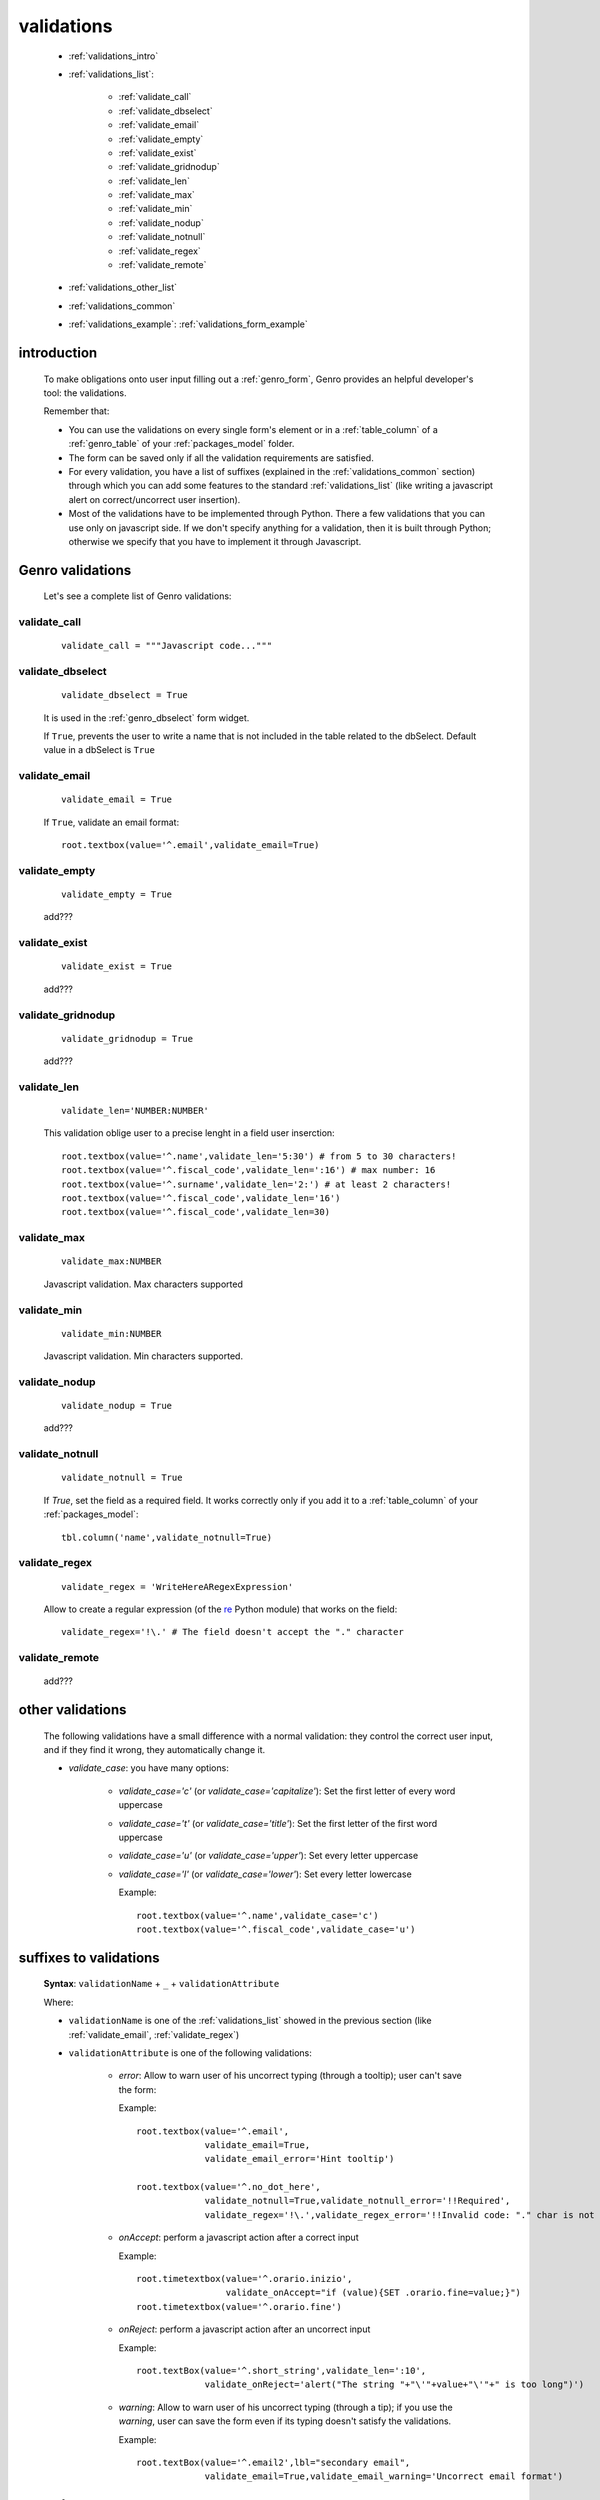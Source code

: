 .. _genro_validations:

===========
validations
===========
    
    * :ref:`validations_intro`
    * :ref:`validations_list`:
    
        * :ref:`validate_call`
        * :ref:`validate_dbselect`
        * :ref:`validate_email`
        * :ref:`validate_empty`
        * :ref:`validate_exist`
        * :ref:`validate_gridnodup`
        * :ref:`validate_len`
        * :ref:`validate_max`
        * :ref:`validate_min`
        * :ref:`validate_nodup`
        * :ref:`validate_notnull`
        * :ref:`validate_regex`
        * :ref:`validate_remote`
        
    * :ref:`validations_other_list`
    * :ref:`validations_common`
    * :ref:`validations_example`: :ref:`validations_form_example`

.. _validations_intro:

introduction
============

    To make obligations onto user input filling out a :ref:`genro_form`,
    Genro provides an helpful developer's tool: the validations.
    
    Remember that:
    
    * You can use the validations on every single form's element or in a :ref:`table_column`
      of a :ref:`genro_table` of your :ref:`packages_model` folder.
    * The form can be saved only if all the validation requirements are satisfied.
    * For every validation, you have a list of suffixes (explained in the
      :ref:`validations_common` section) through which you can add some features
      to the standard :ref:`validations_list` (like writing a javascript alert on
      correct/uncorrect user insertion).
    * Most of the validations have to be implemented through Python. There a few
      validations that you can use only on javascript side. If we don't specify
      anything for a validation, then it is built through Python; otherwise we specify
      that you have to implement it through Javascript.
      
.. _validations_list:

Genro validations
=================

    Let's see a complete list of Genro validations:
    
.. _validate_call:
    
validate_call
-------------
    
    ::
    
        validate_call = """Javascript code..."""
    
.. _validate_dbselect:
    
validate_dbselect
-----------------
    
    ::
    
        validate_dbselect = True
    
    It is used in the :ref:`genro_dbselect` form widget.
    
    If ``True``, prevents the user to write a name that is not included in the
    table related to the dbSelect. Default value in a dbSelect is ``True``
    
.. _validate_email:
    
validate_email
--------------
    
    ::
    
        validate_email = True
    
    If ``True``, validate an email format::
    
        root.textbox(value='^.email',validate_email=True)
        
.. _validate_empty:
    
validate_empty
--------------
    
    ::
    
        validate_empty = True
        
    add???
    
.. _validate_exist:
    
validate_exist
--------------
    
    ::
    
        validate_exist = True
        
    add???
    
.. _validate_gridnodup:
    
validate_gridnodup
------------------
    
    ::
    
        validate_gridnodup = True
        
    add???
    
.. _validate_len:
    
validate_len
--------------
    
    ::
    
        validate_len='NUMBER:NUMBER'
        
    This validation oblige user to a precise lenght in a field user inserction::
    
        root.textbox(value='^.name',validate_len='5:30') # from 5 to 30 characters!
        root.textbox(value='^.fiscal_code',validate_len=':16') # max number: 16
        root.textbox(value='^.surname',validate_len='2:') # at least 2 characters!
        root.textbox(value='^.fiscal_code',validate_len='16')
        root.textbox(value='^.fiscal_code',validate_len=30)
        
.. _validate_max:
    
validate_max
------------
    
    ::
    
        validate_max:NUMBER
        
    Javascript validation. Max characters supported
    
.. _validate_min:
    
validate_min
------------

    ::
    
        validate_min:NUMBER
    
    Javascript validation. Min characters supported.
    
.. _validate_nodup:
    
validate_nodup
--------------
    
    ::
    
        validate_nodup = True
        
    add???
    
.. _validate_notnull:
    
validate_notnull
----------------
    
    ::
    
        validate_notnull = True
    
    If `True`, set the field as a required field. It works correctly only if you add
    it to a :ref:`table_column` of your :ref:`packages_model`::
    
        tbl.column('name',validate_notnull=True)
        
    .. _validate_regex:
    
validate_regex
--------------
    
    ::
    
        validate_regex = 'WriteHereARegexExpression'
        
    Allow to create a regular expression (of the re_ Python module) that works on the field::
        
        validate_regex='!\.' # The field doesn't accept the "." character
        
    .. _re: http://docs.python.org/library/re.html
    
.. _validate_remote:
    
validate_remote
---------------

    add???
    
.. _validations_other_list:

other validations
=================
    
    The following validations have a small difference with a normal validation: they control
    the correct user input, and if they find it wrong, they automatically change it.
    
    * *validate_case*: you have many options:
    
        * *validate_case='c'* (or *validate_case='capitalize'*): Set the first letter
          of every word uppercase
        * *validate_case='t'* (or *validate_case='title'*): Set the first letter of
          the first word uppercase
        * *validate_case='u'* (or *validate_case='upper'*): Set every letter uppercase
        * *validate_case='l'* (or *validate_case='lower'*): Set every letter lowercase
        
          Example::
          
            root.textbox(value='^.name',validate_case='c')
            root.textbox(value='^.fiscal_code',validate_case='u')
          
.. _validations_common:
    
suffixes to validations
=======================
    
    **Syntax**: ``validationName`` + ``_`` + ``validationAttribute``
    
    Where:
    
    * ``validationName`` is one of the :ref:`validations_list` showed in the previous
      section (like :ref:`validate_email`, :ref:`validate_regex`)
    * ``validationAttribute`` is one of the following validations:
    
        * *error*: Allow to warn user of his uncorrect typing (through a tooltip); user can't save the form::
          
          Example::
          
            root.textbox(value='^.email',
                         validate_email=True,
                         validate_email_error='Hint tooltip')
                         
            root.textbox(value='^.no_dot_here',
                         validate_notnull=True,validate_notnull_error='!!Required',
                         validate_regex='!\.',validate_regex_error='!!Invalid code: "." char is not allowed')
                         
        * *onAccept*: perform a javascript action after a correct input
        
          Example::
          
            root.timetextbox(value='^.orario.inizio',
                             validate_onAccept="if (value){SET .orario.fine=value;}")
            root.timetextbox(value='^.orario.fine')
            
        * *onReject*: perform a javascript action after an uncorrect input
        
          Example::
          
            root.textBox(value='^.short_string',validate_len=':10',
                         validate_onReject='alert("The string "+"\'"+value+"\'"+" is too long")')
        
        * *warning*: Allow to warn user of his uncorrect typing (through a tip); if you use the *warning*,
          user can save the form even if its typing doesn't satisfy the validations.
          
          Example::
            
            root.textBox(value='^.email2',lbl="secondary email",
                         validate_email=True,validate_email_warning='Uncorrect email format')
                         
.. _validations_example:

examples
========

.. _validations_form_example:

form example
------------

    ::
    
        class GnrCustomWebPage(object):
            def main(self,root,**kwargs):
                fb = root.formbuilder(cols=2,lbl_color='teal')
                fb.div('In this example we explain you the Genro validations',
                        text_align='justify',colspan=2)
                fb.textbox(value='^.no_val',lbl='no validations here')
                fb.div("""This is a simple field: you can write anything, there is no
                          validation that check any type of correct form""",
                          font_size='0.9em',text_align='justify')
                fb.div("""The following three fields are not basic validations: they check
                          if their condition is satisfied, and if not, they correct
                          the value (so they will not give any kind of error).""",
                          text_align='justify',colspan=2)
                fb.textbox(value='^.capitalized',lbl='validate_case=\'c\'',validate_case='c')
                fb.div('Correct the field if it is not capitalized into a capitalized value',
                        font_size='0.9em',text_align='justify')
                fb.textbox(value='^.lowercased',lbl='validate_case=\'l\'',validate_case='l',
                           validate_notnull=True,validate_notnull_error='!!Required field')
                fb.div('Correct the field if it is not lowercased into a lowercased value',
                        font_size='0.9em',text_align='justify')
                fb.textbox(value='^.titled',lbl='validate_case=\'t\'',validate_case='t')
                fb.div('Correct the field if it is not titled into a titled value',
                        font_size='0.9em',text_align='justify')
                fb.div("""From now on the fields have real validations: if you don't satisfy
                          rightly their condition, the border field will become red and when
                          you return on the uncorrected field, you will get an hint on your
                          error through a tip (or a tooltip)""",
                          text_align='justify',colspan=2)
                fb.textbox(value='^.fiscal_code',lbl='validate_len=\'16\' validate_case=\'u\'',
                           validate_len='16',validate_case='u',
                           validate_len_error="""Wrong lenght: the field accept only a string
                                                 of 16 characters""")
                fb.div("""This field have a precise lenght string (16 characters) to satisfy.
                          In addition, there is an uppercase validation""",
                          font_size='0.9em',text_align='justify')
                fb.textBox(value='^.short',lbl='validate_len=\':5\'',validate_len=':5')
                fb.div('In this field you have to write a string with 5 characters max',
                        font_size='0.9em',text_align='justify')
                fb.textBox(value='^.long',lbl='validate_len=\'6:\'',validate_len='6:',
                           validate_onReject='alert("The string "+"\'"+value+"\'"+" is too short")')
                fb.div('In this field you have to write a string with 6 characters or more',
                        font_size='0.9em',text_align='justify')
                fb.textBox(value='^.email_error',lbl="validate_email=True",
                           validate_email=True,validate_onAccept='alert("Correct email format")')
                fb.div('This field validate an email string with regex.',
                        font_size='0.9em',text_align='justify')
                fb.textBox(value='^.email_warning',lbl="validate_email=True (warning)",
                           validate_email=True,validate_email_warning='Uncorrect email format')
                fb.div("""This field validate an email string with regex. On user error,
                          the \"validate_email_warning\" don't prevent the form to be correct.""",
                          font_size='0.9em',text_align='justify')
                fb.textbox(value='^.notnull',lbl='validate_notnull=True',
                           validate_notnull=True)